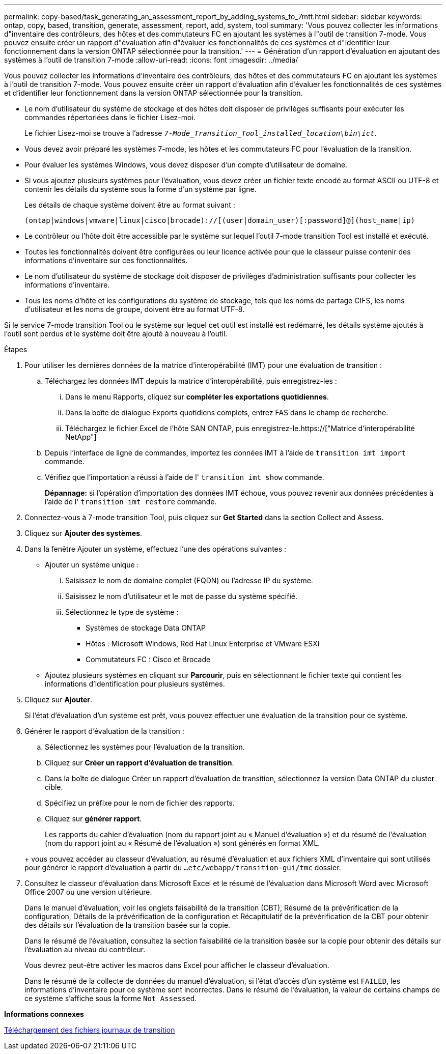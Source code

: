 ---
permalink: copy-based/task_generating_an_assessment_report_by_adding_systems_to_7mtt.html 
sidebar: sidebar 
keywords: ontap, copy, based, transition, generate, assessment, report, add, system, tool 
summary: 'Vous pouvez collecter les informations d"inventaire des contrôleurs, des hôtes et des commutateurs FC en ajoutant les systèmes à l"outil de transition 7-mode. Vous pouvez ensuite créer un rapport d"évaluation afin d"évaluer les fonctionnalités de ces systèmes et d"identifier leur fonctionnement dans la version ONTAP sélectionnée pour la transition.' 
---
= Génération d'un rapport d'évaluation en ajoutant des systèmes à l'outil de transition 7-mode
:allow-uri-read: 
:icons: font
:imagesdir: ../media/


[role="lead"]
Vous pouvez collecter les informations d'inventaire des contrôleurs, des hôtes et des commutateurs FC en ajoutant les systèmes à l'outil de transition 7-mode. Vous pouvez ensuite créer un rapport d'évaluation afin d'évaluer les fonctionnalités de ces systèmes et d'identifier leur fonctionnement dans la version ONTAP sélectionnée pour la transition.

* Le nom d'utilisateur du système de stockage et des hôtes doit disposer de privilèges suffisants pour exécuter les commandes répertoriées dans le fichier Lisez-moi.
+
Le fichier Lisez-moi se trouve à l'adresse `_7-Mode_Transition_Tool_installed_location\bin\ict_`.

* Vous devez avoir préparé les systèmes 7-mode, les hôtes et les commutateurs FC pour l'évaluation de la transition.
* Pour évaluer les systèmes Windows, vous devez disposer d'un compte d'utilisateur de domaine.
* Si vous ajoutez plusieurs systèmes pour l'évaluation, vous devez créer un fichier texte encodé au format ASCII ou UTF-8 et contenir les détails du système sous la forme d'un système par ligne.
+
Les détails de chaque système doivent être au format suivant :

+
[listing]
----
(ontap|windows|vmware|linux|cisco|brocade)://[(user|domain_user)[:password]@](host_name|ip)
----
* Le contrôleur ou l'hôte doit être accessible par le système sur lequel l'outil 7-mode transition Tool est installé et exécuté.
* Toutes les fonctionnalités doivent être configurées ou leur licence activée pour que le classeur puisse contenir des informations d'inventaire sur ces fonctionnalités.
* Le nom d'utilisateur du système de stockage doit disposer de privilèges d'administration suffisants pour collecter les informations d'inventaire.
* Tous les noms d'hôte et les configurations du système de stockage, tels que les noms de partage CIFS, les noms d'utilisateur et les noms de groupe, doivent être au format UTF-8.


Si le service 7-mode transition Tool ou le système sur lequel cet outil est installé est redémarré, les détails système ajoutés à l'outil sont perdus et le système doit être ajouté à nouveau à l'outil.

.Étapes
. Pour utiliser les dernières données de la matrice d'interopérabilité (IMT) pour une évaluation de transition :
+
.. Téléchargez les données IMT depuis la matrice d'interopérabilité, puis enregistrez-les :
+
... Dans le menu Rapports, cliquez sur *compléter les exportations quotidiennes*.
... Dans la boîte de dialogue Exports quotidiens complets, entrez FAS dans le champ de recherche.
... Téléchargez le fichier Excel de l'hôte SAN ONTAP, puis enregistrez-le.https://["Matrice d'interopérabilité NetApp"]


.. Depuis l'interface de ligne de commandes, importez les données IMT à l'aide de `transition imt import` commande.
.. Vérifiez que l'importation a réussi à l'aide de l' `transition imt show` commande.
+
*Dépannage:* si l'opération d'importation des données IMT échoue, vous pouvez revenir aux données précédentes à l'aide de l' `transition imt restore` commande.



. Connectez-vous à 7-mode transition Tool, puis cliquez sur *Get Started* dans la section Collect and Assess.
. Cliquez sur *Ajouter des systèmes*.
. Dans la fenêtre Ajouter un système, effectuez l'une des opérations suivantes :
+
** Ajouter un système unique :
+
... Saisissez le nom de domaine complet (FQDN) ou l'adresse IP du système.
... Saisissez le nom d'utilisateur et le mot de passe du système spécifié.
... Sélectionnez le type de système :
+
**** Systèmes de stockage Data ONTAP
**** Hôtes : Microsoft Windows, Red Hat Linux Enterprise et VMware ESXi
**** Commutateurs FC : Cisco et Brocade




** Ajoutez plusieurs systèmes en cliquant sur *Parcourir*, puis en sélectionnant le fichier texte qui contient les informations d'identification pour plusieurs systèmes.


. Cliquez sur *Ajouter*.
+
Si l'état d'évaluation d'un système est prêt, vous pouvez effectuer une évaluation de la transition pour ce système.

. Générer le rapport d'évaluation de la transition :
+
.. Sélectionnez les systèmes pour l'évaluation de la transition.
.. Cliquez sur *Créer un rapport d'évaluation de transition*.
.. Dans la boîte de dialogue Créer un rapport d'évaluation de transition, sélectionnez la version Data ONTAP du cluster cible.
.. Spécifiez un préfixe pour le nom de fichier des rapports.
.. Cliquez sur *générer rapport*.


+
Les rapports du cahier d'évaluation (nom du rapport joint au « Manuel d'évaluation ») et du résumé de l'évaluation (nom du rapport joint au « Résumé de l'évaluation ») sont générés en format XML.

+
+ vous pouvez accéder au classeur d'évaluation, au résumé d'évaluation et aux fichiers XML d'inventaire qui sont utilisés pour générer le rapport d'évaluation à partir du `...etc/webapp/transition-gui/tmc` dossier.

. Consultez le classeur d'évaluation dans Microsoft Excel et le résumé de l'évaluation dans Microsoft Word avec Microsoft Office 2007 ou une version ultérieure.
+
Dans le manuel d'évaluation, voir les onglets faisabilité de la transition (CBT), Résumé de la prévérification de la configuration, Détails de la prévérification de la configuration et Récapitulatif de la prévérification de la CBT pour obtenir des détails sur l'évaluation de la transition basée sur la copie.

+
Dans le résumé de l'évaluation, consultez la section faisabilité de la transition basée sur la copie pour obtenir des détails sur l'évaluation au niveau du contrôleur.

+
Vous devrez peut-être activer les macros dans Excel pour afficher le classeur d'évaluation.

+
Dans le résumé de la collecte de données du manuel d'évaluation, si l'état d'accès d'un système est `FAILED`, les informations d'inventaire pour ce système sont incorrectes. Dans le résumé de l'évaluation, la valeur de certains champs de ce système s'affiche sous la forme `Not Assessed`.



*Informations connexes*

xref:task_collecting_tool_logs.adoc[Téléchargement des fichiers journaux de transition]
